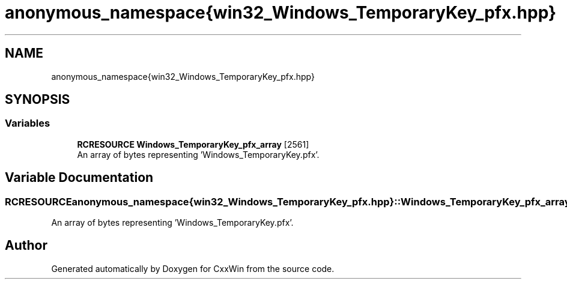 .TH "anonymous_namespace{win32_Windows_TemporaryKey_pfx.hpp}" 3Version 1.0.1" "CxxWin" \" -*- nroff -*-
.ad l
.nh
.SH NAME
anonymous_namespace{win32_Windows_TemporaryKey_pfx.hpp}
.SH SYNOPSIS
.br
.PP
.SS "Variables"

.in +1c
.ti -1c
.RI "\fBRCRESOURCE\fP \fBWindows_TemporaryKey_pfx_array\fP [2561]"
.br
.RI "An array of bytes representing 'Windows_TemporaryKey\&.pfx'\&. "
.in -1c
.SH "Variable Documentation"
.PP 
.SS "\fBRCRESOURCE\fP anonymous_namespace{win32_Windows_TemporaryKey_pfx\&.hpp}::Windows_TemporaryKey_pfx_array[2561]"

.PP
An array of bytes representing 'Windows_TemporaryKey\&.pfx'\&. 
.SH "Author"
.PP 
Generated automatically by Doxygen for CxxWin from the source code\&.
